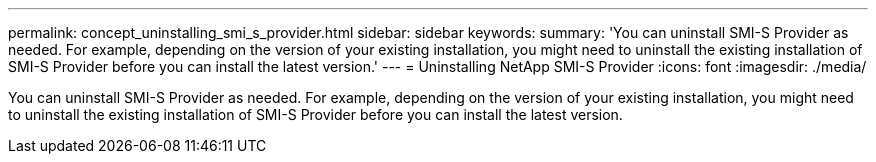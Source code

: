 ---
permalink: concept_uninstalling_smi_s_provider.html
sidebar: sidebar
keywords: 
summary: 'You can uninstall SMI-S Provider as needed. For example, depending on the version of your existing installation, you might need to uninstall the existing installation of SMI-S Provider before you can install the latest version.'
---
= Uninstalling NetApp SMI-S Provider
:icons: font
:imagesdir: ./media/

[.lead]
You can uninstall SMI-S Provider as needed. For example, depending on the version of your existing installation, you might need to uninstall the existing installation of SMI-S Provider before you can install the latest version.
